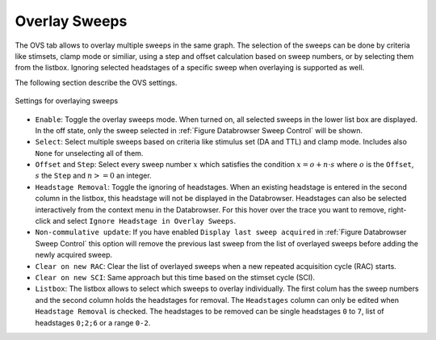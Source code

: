 .. _db_overlaysweeps:

Overlay Sweeps
~~~~~~~~~~~~~~

The OVS tab allows to overlay multiple sweeps in the same graph. The
selection of the sweeps can be done by criteria like stimsets, clamp mode or
similiar, using a step and offset calculation based on sweep numbers, or by
selecting them from the listbox. Ignoring selected headstages of a specific
sweep when overlaying is supported as well.

The following section describe the OVS settings.

.. _Figure Overlay Sweeps:

.. figure:: ScreenShots/BrowserSettingsPanel-Overlay-Sweeps.png
   :align: center

   Settings for overlaying sweeps

- ``Enable``: Toggle the overlay sweeps mode. When turned on, all selected
  sweeps in the lower list box are displayed. In the off state, only the sweep
  selected in :ref:`Figure Databrowser Sweep Control` will be shown.
- ``Select``: Select multiple sweeps based on criteria like stimulus set (DA
  and TTL) and clamp mode. Includes also ``None`` for unselecting all of them.
- ``Offset`` and ``Step``: Select every sweep number :math:`x` which satisfies
  the condition :math:`x = o + n \cdot s` where :math:`o` is the ``Offset``,
  :math:`s` the ``Step`` and :math:`n >= 0` an integer.
- ``Headstage Removal``: Toggle the ignoring of headstages. When an existing
  headstage is entered in the second column in the listbox, this headstage will
  not be displayed in the Databrowser. Headstages can also be selected
  interactively from the context menu in the Databrowser. For this hover over
  the trace you want to remove, right-click and select ``Ignore Headstage in Overlay Sweeps``.
- ``Non-commulative update``: If you have enabled ``Display last sweep acquired``
  in :ref:`Figure Databrowser Sweep Control` this option will remove the
  previous last sweep from the list of overlayed sweeps before adding the newly
  acquired sweep.
- ``Clear on new RAC``: Clear the list of overlayed sweeps when a new repeated acquisition cycle (RAC) starts.
- ``Clear on new SCI``: Same approach but this time based on the stimset cycle (SCI).
- ``Listbox``: The listbox allows to select which sweeps to overlay
  individually. The first colum has the sweep numbers and the second column
  holds the headstages for removal. The ``Headstages`` column can only be
  edited when ``Headstage Removal`` is checked. The headstages to be removed
  can be single headstages ``0`` to ``7``, list of headstages ``0;2;6`` or a
  range ``0-2``.
